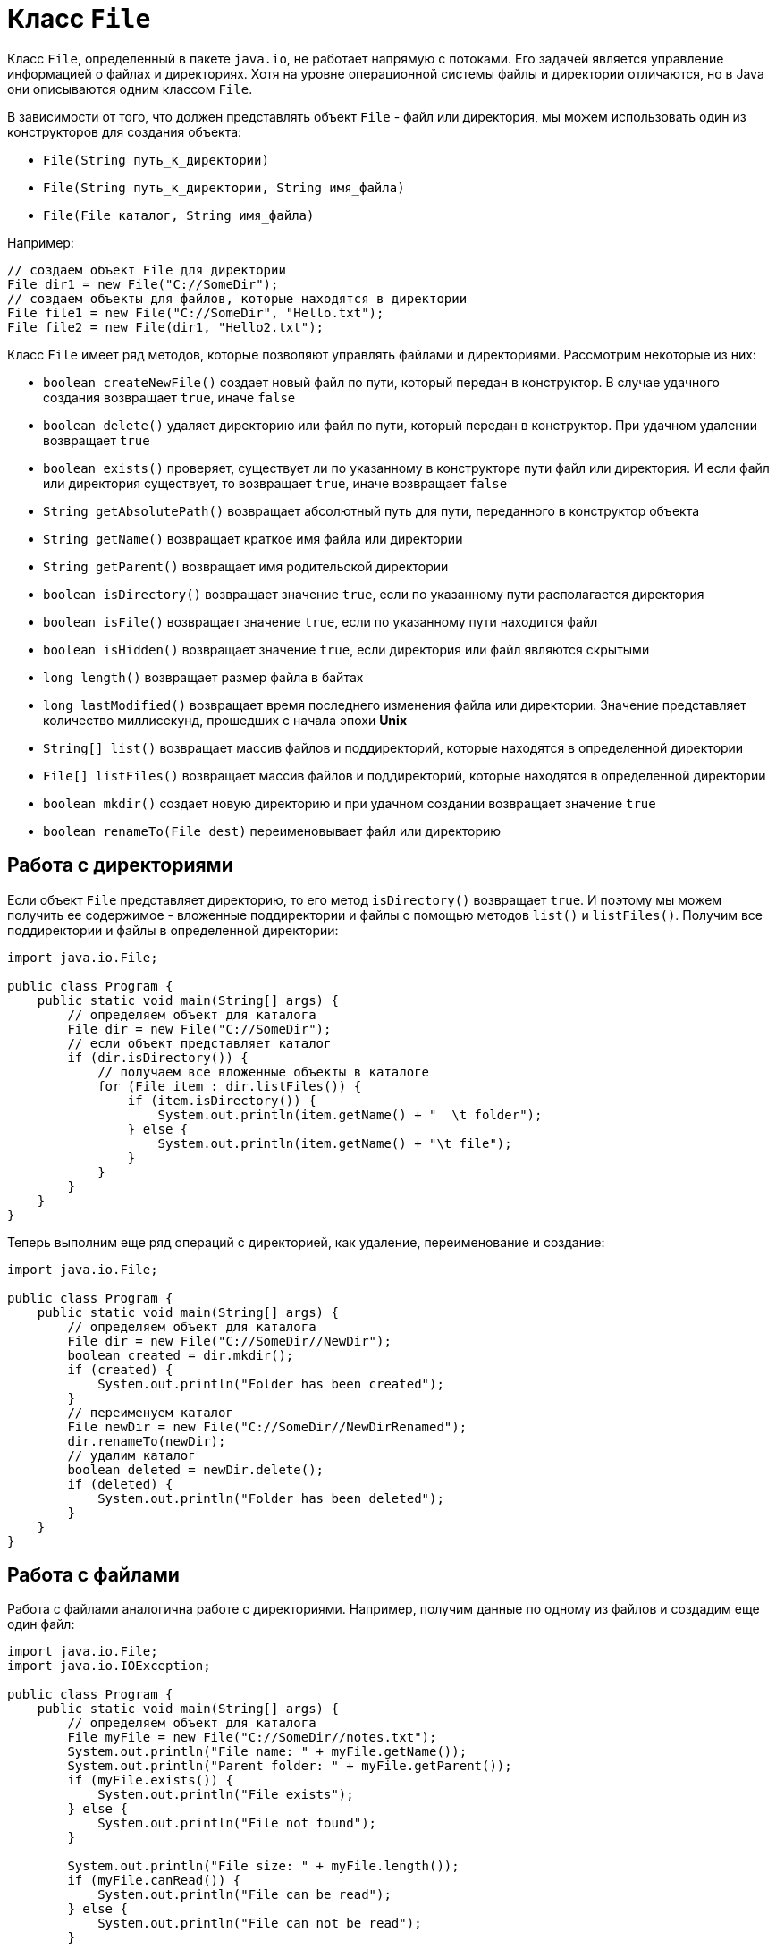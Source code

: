 = Класс `File`

Класс `File`, определенный в пакете `java.io`, не работает напрямую с потоками. Его задачей является управление информацией о файлах и директориях. Хотя на уровне операционной системы файлы и директории отличаются, но в Java они описываются одним классом `File`.

В зависимости от того, что должен представлять объект `File` - файл или директория, мы можем использовать один из конструкторов для создания объекта:

* `File(String путь_к_директории)`
* `File(String путь_к_директории, String имя_файла)`
* `File(File каталог, String имя_файла)`

Например:

[source, java]
----
// создаем объект File для директории
File dir1 = new File("C://SomeDir");
// создаем объекты для файлов, которые находятся в директории
File file1 = new File("C://SomeDir", "Hello.txt");
File file2 = new File(dir1, "Hello2.txt");
----

Класс `File` имеет ряд методов, которые позволяют управлять файлами и директориями. Рассмотрим некоторые из них:

* `boolean createNewFile()` создает новый файл по пути, который передан в конструктор. В случае удачного создания возвращает `true`, иначе `false`
* `boolean delete()` удаляет директорию или файл по пути, который передан в конструктор. При удачном удалении возвращает `true`
* `boolean exists()` проверяет, существует ли по указанному в конструкторе пути файл или директория. И если файл или директория существует, то возвращает `true`, иначе возвращает `false`
* `String getAbsolutePath()` возвращает абсолютный путь для пути, переданного в конструктор объекта
* `String getName()` возвращает краткое имя файла или директории
* `String getParent()` возвращает имя родительской директории
* `boolean isDirectory()` возвращает значение `true`, если по указанному пути располагается директория
* `boolean isFile()` возвращает значение `true`, если по указанному пути находится файл
* `boolean isHidden()` возвращает значение `true`, если директория или файл являются скрытыми
* `long length()` возвращает размер файла в байтах
* `long lastModified()` возвращает время последнего изменения файла или директории. Значение представляет количество миллисекунд, прошедших с начала эпохи *Unix*
* `String[] list()` возвращает массив файлов и поддиректорий, которые находятся в определенной директории
* `File[] listFiles()` возвращает массив файлов и поддиректорий, которые находятся в определенной директории
* `boolean mkdir()` создает новую директорию и при удачном создании возвращает значение `true`
* `boolean renameTo(File dest)` переименовывает файл или директорию

== Работа с директориями

Если объект `File` представляет директорию, то его метод `isDirectory()` возвращает `true`. И поэтому мы можем получить ее содержимое - вложенные поддиректории и файлы с помощью методов `list()` и `listFiles()`. Получим все поддиректории и файлы в определенной директории:

[source, java]
----
import java.io.File;

public class Program {
    public static void main(String[] args) {
        // определяем объект для каталога
        File dir = new File("C://SomeDir");
        // если объект представляет каталог
        if (dir.isDirectory()) {
            // получаем все вложенные объекты в каталоге
            for (File item : dir.listFiles()) {
                if (item.isDirectory()) {
                    System.out.println(item.getName() + "  \t folder");
                } else {
                    System.out.println(item.getName() + "\t file");
                }
            }
        }
    }
}
----

Теперь выполним еще ряд операций с директорией, как удаление, переименование и создание:

[source, java]
----
import java.io.File;

public class Program {
    public static void main(String[] args) {
        // определяем объект для каталога
        File dir = new File("C://SomeDir//NewDir");
        boolean created = dir.mkdir();
        if (created) {
            System.out.println("Folder has been created");
        }
        // переименуем каталог
        File newDir = new File("C://SomeDir//NewDirRenamed");
        dir.renameTo(newDir);
        // удалим каталог
        boolean deleted = newDir.delete();
        if (deleted) {
            System.out.println("Folder has been deleted");
        }
    }
}
----

== Работа с файлами

Работа с файлами аналогична работе с директориями. Например, получим данные по одному из файлов и создадим еще один файл:

[source, java]
----
import java.io.File;
import java.io.IOException;

public class Program {
    public static void main(String[] args) {
        // определяем объект для каталога
        File myFile = new File("C://SomeDir//notes.txt");
        System.out.println("File name: " + myFile.getName());
        System.out.println("Parent folder: " + myFile.getParent());
        if (myFile.exists()) {
            System.out.println("File exists");
        } else {
            System.out.println("File not found");
        }

        System.out.println("File size: " + myFile.length());
        if (myFile.canRead()) {
            System.out.println("File can be read");
        } else {
            System.out.println("File can not be read");
        }

        if (myFile.canWrite()) {
            System.out.println("File can be written");
        } else {
            System.out.println("File can not be written");
        }
        // создадим новый файл
        File newFile = new File("C://SomeDir//MyFile");
        try {
            boolean created = newFile.createNewFile();
            if (created) {
                System.out.println("File has been created");
            }
        } catch (IOException ex) {
            System.out.println(ex.getMessage());
        }
    }
}
----

При создании нового файла метод `createNewFile()` в случае неудачи выбрасывает исключение `IOException`, поэтому нам надо его отлавливать, например, в блоке `try...catch`, как делается в примере выше.
